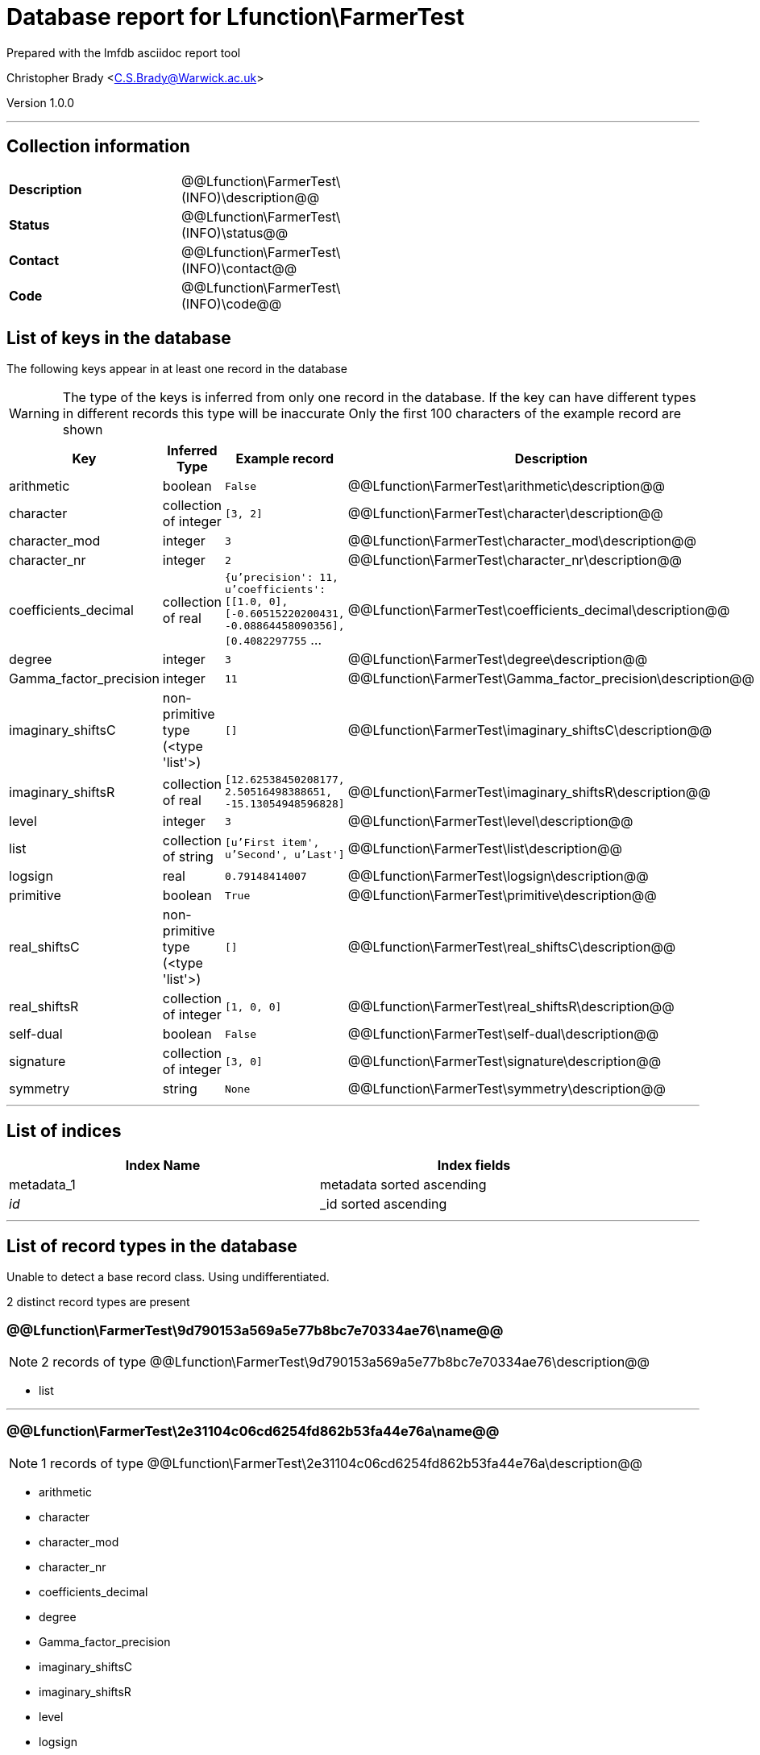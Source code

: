 = Database report for Lfunction\FarmerTest =

Prepared with the lmfdb asciidoc report tool

Christopher Brady <C.S.Brady@Warwick.ac.uk>

Version 1.0.0

'''

== Collection information ==

[width="50%", ]
|==============================
a|*Description* a| @@Lfunction\FarmerTest\(INFO)\description@@
a|*Status* a| @@Lfunction\FarmerTest\(INFO)\status@@
a|*Contact* a| @@Lfunction\FarmerTest\(INFO)\contact@@
a|*Code* a| @@Lfunction\FarmerTest\(INFO)\code@@
|==============================

== List of keys in the database ==

The following keys appear in at least one record in the database

[WARNING]
====
The type of the keys is inferred from only one record in the database. If the key can have different types in different records this type will be inaccurate
Only the first 100 characters of the example record are shown
====

[width="90%", options="header", ]
|==============================
a|Key a| Inferred Type a| Example record a| Description
a|arithmetic a| boolean a| `False` a| @@Lfunction\FarmerTest\arithmetic\description@@
a|character a| collection of integer a| `[3, 2]` a| @@Lfunction\FarmerTest\character\description@@
a|character_mod a| integer a| `3` a| @@Lfunction\FarmerTest\character_mod\description@@
a|character_nr a| integer a| `2` a| @@Lfunction\FarmerTest\character_nr\description@@
a|coefficients_decimal a| collection of real a| `{u'precision': 11, u'coefficients': [[1.0, 0], [-0.60515220200431, -0.08864458090356], [0.4082297755` ... a| @@Lfunction\FarmerTest\coefficients_decimal\description@@
a|degree a| integer a| `3` a| @@Lfunction\FarmerTest\degree\description@@
a|Gamma_factor_precision a| integer a| `11` a| @@Lfunction\FarmerTest\Gamma_factor_precision\description@@
a|imaginary_shiftsC a| non-primitive type (<type 'list'>) a| `[]` a| @@Lfunction\FarmerTest\imaginary_shiftsC\description@@
a|imaginary_shiftsR a| collection of real a| `[12.62538450208177, 2.50516498388651, -15.13054948596828]` a| @@Lfunction\FarmerTest\imaginary_shiftsR\description@@
a|level a| integer a| `3` a| @@Lfunction\FarmerTest\level\description@@
a|list a| collection of string a| `[u'First item', u'Second', u'Last']` a| @@Lfunction\FarmerTest\list\description@@
a|logsign a| real a| `0.79148414007` a| @@Lfunction\FarmerTest\logsign\description@@
a|primitive a| boolean a| `True` a| @@Lfunction\FarmerTest\primitive\description@@
a|real_shiftsC a| non-primitive type (<type 'list'>) a| `[]` a| @@Lfunction\FarmerTest\real_shiftsC\description@@
a|real_shiftsR a| collection of integer a| `[1, 0, 0]` a| @@Lfunction\FarmerTest\real_shiftsR\description@@
a|self-dual a| boolean a| `False` a| @@Lfunction\FarmerTest\self-dual\description@@
a|signature a| collection of integer a| `[3, 0]` a| @@Lfunction\FarmerTest\signature\description@@
a|symmetry a| string a| `None` a| @@Lfunction\FarmerTest\symmetry\description@@
|==============================

'''

== List of indices ==

[width="90%", options="header", ]
|==============================
a|Index Name a| Index fields
a|metadata_1 a| metadata sorted ascending
a|_id_ a| _id sorted ascending
|==============================

'''

== List of record types in the database ==

Unable to detect a base record class. Using undifferentiated.

2 distinct record types are present

****
[discrete]
=== @@Lfunction\FarmerTest\9d790153a569a5e77b8bc7e70334ae76\name@@ ===

[NOTE]
====
2 records of type
@@Lfunction\FarmerTest\9d790153a569a5e77b8bc7e70334ae76\description@@
====

* list 



****

'''

****
[discrete]
=== @@Lfunction\FarmerTest\2e31104c06cd6254fd862b53fa44e76a\name@@ ===

[NOTE]
====
1 records of type
@@Lfunction\FarmerTest\2e31104c06cd6254fd862b53fa44e76a\description@@
====

* arithmetic 
* character 
* character_mod 
* character_nr 
* coefficients_decimal 
* degree 
* Gamma_factor_precision 
* imaginary_shiftsC 
* imaginary_shiftsR 
* level 
* logsign 
* primitive 
* real_shiftsC 
* real_shiftsR 
* self-dual 
* signature 
* symmetry 



****

'''

== Notes ==

@@Lfunction\FarmerTest\(NOTES)\description@@

